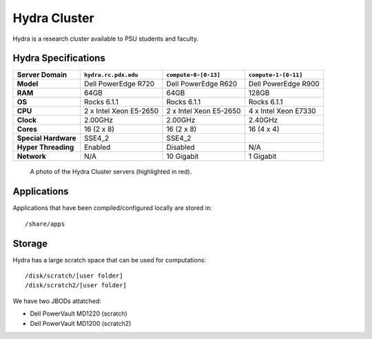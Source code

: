 .. _hydra_cluster:


*************
Hydra Cluster
*************

Hydra is a research cluster available to PSU students and faculty.


Hydra Specifications
====================

+----------------------+------------------------+------------------------+----------------------+
|    Server Domain     |  ``hydra.rc.pdx.edu``  |  ``compute-0-[0-13]``  | ``compute-1-[0-11]`` |
+======================+========================+========================+======================+
| **Model**            | Dell PowerEdge R720    | Dell PowerEdge R620    | Dell PowerEdge R900  |
+----------------------+------------------------+------------------------+----------------------+
| **RAM**              | 64GB                   | 64GB                   | 128GB                |
+----------------------+------------------------+------------------------+----------------------+
| **OS**               | Rocks 6.1.1            | Rocks 6.1.1            | Rocks 6.1.1          |
+----------------------+------------------------+------------------------+----------------------+
| **CPU**              | 2 x Intel Xeon E5-2650 | 2 x Intel Xeon E5-2650 | 4 x Intel Xeon E7330 |
+----------------------+------------------------+------------------------+----------------------+
| **Clock**            | 2.00GHz                | 2.00GHz                | 2.40GHz              |
+----------------------+------------------------+------------------------+----------------------+
| **Cores**            | 16 (2 x 8)             | 16 (2 x 8)             | 16 (4 x 4)           |
+----------------------+------------------------+------------------------+----------------------+
| **Special Hardware** | SSE4_2                 | SSE4_2                 |                      |
+----------------------+------------------------+------------------------+----------------------+
| **Hyper Threading**  | Enabled                | Disabled               | N/A                  |
+----------------------+------------------------+------------------------+----------------------+
| **Network**          | N/A                    | 10 Gigabit             | 1 Gigabit            |
+----------------------+------------------------+------------------------+----------------------+

.. figure:: /img/hydra.JPG
   :alt: The Hydra Cluster.

   A photo of the Hydra Cluster servers (highlighted in red).

Applications
============

Applications that have been compiled/configured locally are stored in::

  /share/apps


Storage
=======

Hydra has a large scratch space that can be used for computations::

  /disk/scratch/[user folder]
  /disk/scratch2/[user folder]

We have two JBODs attatched:

- Dell PowerVault MD1220 (scratch)
- Dell PowerVault MD1200 (scratch2)
